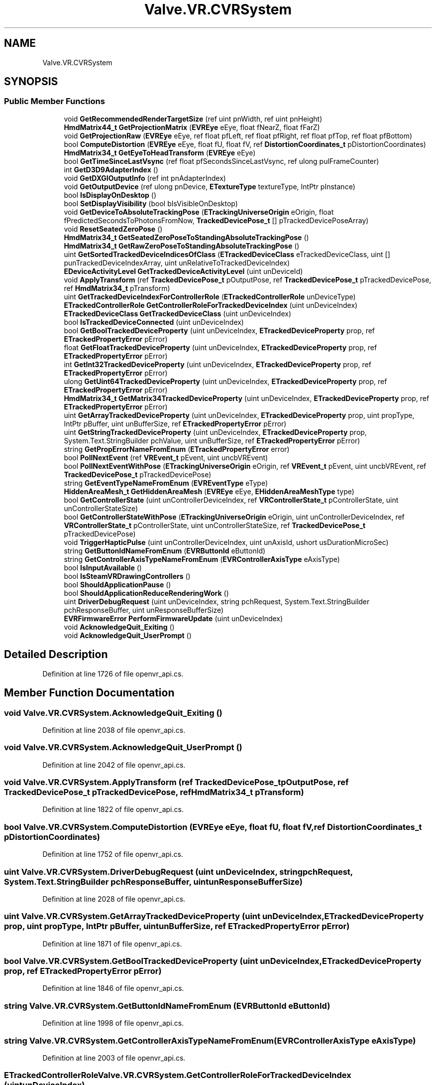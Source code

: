 .TH "Valve.VR.CVRSystem" 3 "Sat Jul 20 2019" "Version https://github.com/Saurabhbagh/Multi-User-VR-Viewer--10th-July/" "Multi User Vr Viewer" \" -*- nroff -*-
.ad l
.nh
.SH NAME
Valve.VR.CVRSystem
.SH SYNOPSIS
.br
.PP
.SS "Public Member Functions"

.in +1c
.ti -1c
.RI "void \fBGetRecommendedRenderTargetSize\fP (ref uint pnWidth, ref uint pnHeight)"
.br
.ti -1c
.RI "\fBHmdMatrix44_t\fP \fBGetProjectionMatrix\fP (\fBEVREye\fP eEye, float fNearZ, float fFarZ)"
.br
.ti -1c
.RI "void \fBGetProjectionRaw\fP (\fBEVREye\fP eEye, ref float pfLeft, ref float pfRight, ref float pfTop, ref float pfBottom)"
.br
.ti -1c
.RI "bool \fBComputeDistortion\fP (\fBEVREye\fP eEye, float fU, float fV, ref \fBDistortionCoordinates_t\fP pDistortionCoordinates)"
.br
.ti -1c
.RI "\fBHmdMatrix34_t\fP \fBGetEyeToHeadTransform\fP (\fBEVREye\fP eEye)"
.br
.ti -1c
.RI "bool \fBGetTimeSinceLastVsync\fP (ref float pfSecondsSinceLastVsync, ref ulong pulFrameCounter)"
.br
.ti -1c
.RI "int \fBGetD3D9AdapterIndex\fP ()"
.br
.ti -1c
.RI "void \fBGetDXGIOutputInfo\fP (ref int pnAdapterIndex)"
.br
.ti -1c
.RI "void \fBGetOutputDevice\fP (ref ulong pnDevice, \fBETextureType\fP textureType, IntPtr pInstance)"
.br
.ti -1c
.RI "bool \fBIsDisplayOnDesktop\fP ()"
.br
.ti -1c
.RI "bool \fBSetDisplayVisibility\fP (bool bIsVisibleOnDesktop)"
.br
.ti -1c
.RI "void \fBGetDeviceToAbsoluteTrackingPose\fP (\fBETrackingUniverseOrigin\fP eOrigin, float fPredictedSecondsToPhotonsFromNow, \fBTrackedDevicePose_t\fP [] pTrackedDevicePoseArray)"
.br
.ti -1c
.RI "void \fBResetSeatedZeroPose\fP ()"
.br
.ti -1c
.RI "\fBHmdMatrix34_t\fP \fBGetSeatedZeroPoseToStandingAbsoluteTrackingPose\fP ()"
.br
.ti -1c
.RI "\fBHmdMatrix34_t\fP \fBGetRawZeroPoseToStandingAbsoluteTrackingPose\fP ()"
.br
.ti -1c
.RI "uint \fBGetSortedTrackedDeviceIndicesOfClass\fP (\fBETrackedDeviceClass\fP eTrackedDeviceClass, uint [] punTrackedDeviceIndexArray, uint unRelativeToTrackedDeviceIndex)"
.br
.ti -1c
.RI "\fBEDeviceActivityLevel\fP \fBGetTrackedDeviceActivityLevel\fP (uint unDeviceId)"
.br
.ti -1c
.RI "void \fBApplyTransform\fP (ref \fBTrackedDevicePose_t\fP pOutputPose, ref \fBTrackedDevicePose_t\fP pTrackedDevicePose, ref \fBHmdMatrix34_t\fP pTransform)"
.br
.ti -1c
.RI "uint \fBGetTrackedDeviceIndexForControllerRole\fP (\fBETrackedControllerRole\fP unDeviceType)"
.br
.ti -1c
.RI "\fBETrackedControllerRole\fP \fBGetControllerRoleForTrackedDeviceIndex\fP (uint unDeviceIndex)"
.br
.ti -1c
.RI "\fBETrackedDeviceClass\fP \fBGetTrackedDeviceClass\fP (uint unDeviceIndex)"
.br
.ti -1c
.RI "bool \fBIsTrackedDeviceConnected\fP (uint unDeviceIndex)"
.br
.ti -1c
.RI "bool \fBGetBoolTrackedDeviceProperty\fP (uint unDeviceIndex, \fBETrackedDeviceProperty\fP prop, ref \fBETrackedPropertyError\fP pError)"
.br
.ti -1c
.RI "float \fBGetFloatTrackedDeviceProperty\fP (uint unDeviceIndex, \fBETrackedDeviceProperty\fP prop, ref \fBETrackedPropertyError\fP pError)"
.br
.ti -1c
.RI "int \fBGetInt32TrackedDeviceProperty\fP (uint unDeviceIndex, \fBETrackedDeviceProperty\fP prop, ref \fBETrackedPropertyError\fP pError)"
.br
.ti -1c
.RI "ulong \fBGetUint64TrackedDeviceProperty\fP (uint unDeviceIndex, \fBETrackedDeviceProperty\fP prop, ref \fBETrackedPropertyError\fP pError)"
.br
.ti -1c
.RI "\fBHmdMatrix34_t\fP \fBGetMatrix34TrackedDeviceProperty\fP (uint unDeviceIndex, \fBETrackedDeviceProperty\fP prop, ref \fBETrackedPropertyError\fP pError)"
.br
.ti -1c
.RI "uint \fBGetArrayTrackedDeviceProperty\fP (uint unDeviceIndex, \fBETrackedDeviceProperty\fP prop, uint propType, IntPtr pBuffer, uint unBufferSize, ref \fBETrackedPropertyError\fP pError)"
.br
.ti -1c
.RI "uint \fBGetStringTrackedDeviceProperty\fP (uint unDeviceIndex, \fBETrackedDeviceProperty\fP prop, System\&.Text\&.StringBuilder pchValue, uint unBufferSize, ref \fBETrackedPropertyError\fP pError)"
.br
.ti -1c
.RI "string \fBGetPropErrorNameFromEnum\fP (\fBETrackedPropertyError\fP error)"
.br
.ti -1c
.RI "bool \fBPollNextEvent\fP (ref \fBVREvent_t\fP pEvent, uint uncbVREvent)"
.br
.ti -1c
.RI "bool \fBPollNextEventWithPose\fP (\fBETrackingUniverseOrigin\fP eOrigin, ref \fBVREvent_t\fP pEvent, uint uncbVREvent, ref \fBTrackedDevicePose_t\fP pTrackedDevicePose)"
.br
.ti -1c
.RI "string \fBGetEventTypeNameFromEnum\fP (\fBEVREventType\fP eType)"
.br
.ti -1c
.RI "\fBHiddenAreaMesh_t\fP \fBGetHiddenAreaMesh\fP (\fBEVREye\fP eEye, \fBEHiddenAreaMeshType\fP type)"
.br
.ti -1c
.RI "bool \fBGetControllerState\fP (uint unControllerDeviceIndex, ref \fBVRControllerState_t\fP pControllerState, uint unControllerStateSize)"
.br
.ti -1c
.RI "bool \fBGetControllerStateWithPose\fP (\fBETrackingUniverseOrigin\fP eOrigin, uint unControllerDeviceIndex, ref \fBVRControllerState_t\fP pControllerState, uint unControllerStateSize, ref \fBTrackedDevicePose_t\fP pTrackedDevicePose)"
.br
.ti -1c
.RI "void \fBTriggerHapticPulse\fP (uint unControllerDeviceIndex, uint unAxisId, ushort usDurationMicroSec)"
.br
.ti -1c
.RI "string \fBGetButtonIdNameFromEnum\fP (\fBEVRButtonId\fP eButtonId)"
.br
.ti -1c
.RI "string \fBGetControllerAxisTypeNameFromEnum\fP (\fBEVRControllerAxisType\fP eAxisType)"
.br
.ti -1c
.RI "bool \fBIsInputAvailable\fP ()"
.br
.ti -1c
.RI "bool \fBIsSteamVRDrawingControllers\fP ()"
.br
.ti -1c
.RI "bool \fBShouldApplicationPause\fP ()"
.br
.ti -1c
.RI "bool \fBShouldApplicationReduceRenderingWork\fP ()"
.br
.ti -1c
.RI "uint \fBDriverDebugRequest\fP (uint unDeviceIndex, string pchRequest, System\&.Text\&.StringBuilder pchResponseBuffer, uint unResponseBufferSize)"
.br
.ti -1c
.RI "\fBEVRFirmwareError\fP \fBPerformFirmwareUpdate\fP (uint unDeviceIndex)"
.br
.ti -1c
.RI "void \fBAcknowledgeQuit_Exiting\fP ()"
.br
.ti -1c
.RI "void \fBAcknowledgeQuit_UserPrompt\fP ()"
.br
.in -1c
.SH "Detailed Description"
.PP 
Definition at line 1726 of file openvr_api\&.cs\&.
.SH "Member Function Documentation"
.PP 
.SS "void Valve\&.VR\&.CVRSystem\&.AcknowledgeQuit_Exiting ()"

.PP
Definition at line 2038 of file openvr_api\&.cs\&.
.SS "void Valve\&.VR\&.CVRSystem\&.AcknowledgeQuit_UserPrompt ()"

.PP
Definition at line 2042 of file openvr_api\&.cs\&.
.SS "void Valve\&.VR\&.CVRSystem\&.ApplyTransform (ref \fBTrackedDevicePose_t\fP pOutputPose, ref \fBTrackedDevicePose_t\fP pTrackedDevicePose, ref \fBHmdMatrix34_t\fP pTransform)"

.PP
Definition at line 1822 of file openvr_api\&.cs\&.
.SS "bool Valve\&.VR\&.CVRSystem\&.ComputeDistortion (\fBEVREye\fP eEye, float fU, float fV, ref \fBDistortionCoordinates_t\fP pDistortionCoordinates)"

.PP
Definition at line 1752 of file openvr_api\&.cs\&.
.SS "uint Valve\&.VR\&.CVRSystem\&.DriverDebugRequest (uint unDeviceIndex, string pchRequest, System\&.Text\&.StringBuilder pchResponseBuffer, uint unResponseBufferSize)"

.PP
Definition at line 2028 of file openvr_api\&.cs\&.
.SS "uint Valve\&.VR\&.CVRSystem\&.GetArrayTrackedDeviceProperty (uint unDeviceIndex, \fBETrackedDeviceProperty\fP prop, uint propType, IntPtr pBuffer, uint unBufferSize, ref \fBETrackedPropertyError\fP pError)"

.PP
Definition at line 1871 of file openvr_api\&.cs\&.
.SS "bool Valve\&.VR\&.CVRSystem\&.GetBoolTrackedDeviceProperty (uint unDeviceIndex, \fBETrackedDeviceProperty\fP prop, ref \fBETrackedPropertyError\fP pError)"

.PP
Definition at line 1846 of file openvr_api\&.cs\&.
.SS "string Valve\&.VR\&.CVRSystem\&.GetButtonIdNameFromEnum (\fBEVRButtonId\fP eButtonId)"

.PP
Definition at line 1998 of file openvr_api\&.cs\&.
.SS "string Valve\&.VR\&.CVRSystem\&.GetControllerAxisTypeNameFromEnum (\fBEVRControllerAxisType\fP eAxisType)"

.PP
Definition at line 2003 of file openvr_api\&.cs\&.
.SS "\fBETrackedControllerRole\fP Valve\&.VR\&.CVRSystem\&.GetControllerRoleForTrackedDeviceIndex (uint unDeviceIndex)"

.PP
Definition at line 1831 of file openvr_api\&.cs\&.
.SS "bool Valve\&.VR\&.CVRSystem\&.GetControllerState (uint unControllerDeviceIndex, ref \fBVRControllerState_t\fP pControllerState, uint unControllerStateSize)"

.PP
Definition at line 1944 of file openvr_api\&.cs\&.
.SS "bool Valve\&.VR\&.CVRSystem\&.GetControllerStateWithPose (\fBETrackingUniverseOrigin\fP eOrigin, uint unControllerDeviceIndex, ref \fBVRControllerState_t\fP pControllerState, uint unControllerStateSize, ref \fBTrackedDevicePose_t\fP pTrackedDevicePose)"

.PP
Definition at line 1975 of file openvr_api\&.cs\&.
.SS "int Valve\&.VR\&.CVRSystem\&.GetD3D9AdapterIndex ()"

.PP
Definition at line 1769 of file openvr_api\&.cs\&.
.SS "void Valve\&.VR\&.CVRSystem\&.GetDeviceToAbsoluteTrackingPose (\fBETrackingUniverseOrigin\fP eOrigin, float fPredictedSecondsToPhotonsFromNow, \fBTrackedDevicePose_t\fP [] pTrackedDevicePoseArray)"

.PP
Definition at line 1794 of file openvr_api\&.cs\&.
.SS "void Valve\&.VR\&.CVRSystem\&.GetDXGIOutputInfo (ref int pnAdapterIndex)"

.PP
Definition at line 1774 of file openvr_api\&.cs\&.
.SS "string Valve\&.VR\&.CVRSystem\&.GetEventTypeNameFromEnum (\fBEVREventType\fP eType)"

.PP
Definition at line 1922 of file openvr_api\&.cs\&.
.SS "\fBHmdMatrix34_t\fP Valve\&.VR\&.CVRSystem\&.GetEyeToHeadTransform (\fBEVREye\fP eEye)"

.PP
Definition at line 1757 of file openvr_api\&.cs\&.
.SS "float Valve\&.VR\&.CVRSystem\&.GetFloatTrackedDeviceProperty (uint unDeviceIndex, \fBETrackedDeviceProperty\fP prop, ref \fBETrackedPropertyError\fP pError)"

.PP
Definition at line 1851 of file openvr_api\&.cs\&.
.SS "\fBHiddenAreaMesh_t\fP Valve\&.VR\&.CVRSystem\&.GetHiddenAreaMesh (\fBEVREye\fP eEye, \fBEHiddenAreaMeshType\fP type)"

.PP
Definition at line 1927 of file openvr_api\&.cs\&.
.SS "int Valve\&.VR\&.CVRSystem\&.GetInt32TrackedDeviceProperty (uint unDeviceIndex, \fBETrackedDeviceProperty\fP prop, ref \fBETrackedPropertyError\fP pError)"

.PP
Definition at line 1856 of file openvr_api\&.cs\&.
.SS "\fBHmdMatrix34_t\fP Valve\&.VR\&.CVRSystem\&.GetMatrix34TrackedDeviceProperty (uint unDeviceIndex, \fBETrackedDeviceProperty\fP prop, ref \fBETrackedPropertyError\fP pError)"

.PP
Definition at line 1866 of file openvr_api\&.cs\&.
.SS "void Valve\&.VR\&.CVRSystem\&.GetOutputDevice (ref ulong pnDevice, \fBETextureType\fP textureType, IntPtr pInstance)"

.PP
Definition at line 1779 of file openvr_api\&.cs\&.
.SS "\fBHmdMatrix44_t\fP Valve\&.VR\&.CVRSystem\&.GetProjectionMatrix (\fBEVREye\fP eEye, float fNearZ, float fFarZ)"

.PP
Definition at line 1739 of file openvr_api\&.cs\&.
.SS "void Valve\&.VR\&.CVRSystem\&.GetProjectionRaw (\fBEVREye\fP eEye, ref float pfLeft, ref float pfRight, ref float pfTop, ref float pfBottom)"

.PP
Definition at line 1744 of file openvr_api\&.cs\&.
.SS "string Valve\&.VR\&.CVRSystem\&.GetPropErrorNameFromEnum (\fBETrackedPropertyError\fP error)"

.PP
Definition at line 1881 of file openvr_api\&.cs\&.
.SS "\fBHmdMatrix34_t\fP Valve\&.VR\&.CVRSystem\&.GetRawZeroPoseToStandingAbsoluteTrackingPose ()"

.PP
Definition at line 1807 of file openvr_api\&.cs\&.
.SS "void Valve\&.VR\&.CVRSystem\&.GetRecommendedRenderTargetSize (ref uint pnWidth, ref uint pnHeight)"

.PP
Definition at line 1733 of file openvr_api\&.cs\&.
.SS "\fBHmdMatrix34_t\fP Valve\&.VR\&.CVRSystem\&.GetSeatedZeroPoseToStandingAbsoluteTrackingPose ()"

.PP
Definition at line 1802 of file openvr_api\&.cs\&.
.SS "uint Valve\&.VR\&.CVRSystem\&.GetSortedTrackedDeviceIndicesOfClass (\fBETrackedDeviceClass\fP eTrackedDeviceClass, uint [] punTrackedDeviceIndexArray, uint unRelativeToTrackedDeviceIndex)"

.PP
Definition at line 1812 of file openvr_api\&.cs\&.
.SS "uint Valve\&.VR\&.CVRSystem\&.GetStringTrackedDeviceProperty (uint unDeviceIndex, \fBETrackedDeviceProperty\fP prop, System\&.Text\&.StringBuilder pchValue, uint unBufferSize, ref \fBETrackedPropertyError\fP pError)"

.PP
Definition at line 1876 of file openvr_api\&.cs\&.
.SS "bool Valve\&.VR\&.CVRSystem\&.GetTimeSinceLastVsync (ref float pfSecondsSinceLastVsync, ref ulong pulFrameCounter)"

.PP
Definition at line 1762 of file openvr_api\&.cs\&.
.SS "\fBEDeviceActivityLevel\fP Valve\&.VR\&.CVRSystem\&.GetTrackedDeviceActivityLevel (uint unDeviceId)"

.PP
Definition at line 1817 of file openvr_api\&.cs\&.
.SS "\fBETrackedDeviceClass\fP Valve\&.VR\&.CVRSystem\&.GetTrackedDeviceClass (uint unDeviceIndex)"

.PP
Definition at line 1836 of file openvr_api\&.cs\&.
.SS "uint Valve\&.VR\&.CVRSystem\&.GetTrackedDeviceIndexForControllerRole (\fBETrackedControllerRole\fP unDeviceType)"

.PP
Definition at line 1826 of file openvr_api\&.cs\&.
.SS "ulong Valve\&.VR\&.CVRSystem\&.GetUint64TrackedDeviceProperty (uint unDeviceIndex, \fBETrackedDeviceProperty\fP prop, ref \fBETrackedPropertyError\fP pError)"

.PP
Definition at line 1861 of file openvr_api\&.cs\&.
.SS "bool Valve\&.VR\&.CVRSystem\&.IsDisplayOnDesktop ()"

.PP
Definition at line 1784 of file openvr_api\&.cs\&.
.SS "bool Valve\&.VR\&.CVRSystem\&.IsInputAvailable ()"

.PP
Definition at line 2008 of file openvr_api\&.cs\&.
.SS "bool Valve\&.VR\&.CVRSystem\&.IsSteamVRDrawingControllers ()"

.PP
Definition at line 2013 of file openvr_api\&.cs\&.
.SS "bool Valve\&.VR\&.CVRSystem\&.IsTrackedDeviceConnected (uint unDeviceIndex)"

.PP
Definition at line 1841 of file openvr_api\&.cs\&.
.SS "\fBEVRFirmwareError\fP Valve\&.VR\&.CVRSystem\&.PerformFirmwareUpdate (uint unDeviceIndex)"

.PP
Definition at line 2033 of file openvr_api\&.cs\&.
.SS "bool Valve\&.VR\&.CVRSystem\&.PollNextEvent (ref \fBVREvent_t\fP pEvent, uint uncbVREvent)"

.PP
Definition at line 1898 of file openvr_api\&.cs\&.
.SS "bool Valve\&.VR\&.CVRSystem\&.PollNextEventWithPose (\fBETrackingUniverseOrigin\fP eOrigin, ref \fBVREvent_t\fP pEvent, uint uncbVREvent, ref \fBTrackedDevicePose_t\fP pTrackedDevicePose)"

.PP
Definition at line 1917 of file openvr_api\&.cs\&.
.SS "void Valve\&.VR\&.CVRSystem\&.ResetSeatedZeroPose ()"

.PP
Definition at line 1798 of file openvr_api\&.cs\&.
.SS "bool Valve\&.VR\&.CVRSystem\&.SetDisplayVisibility (bool bIsVisibleOnDesktop)"

.PP
Definition at line 1789 of file openvr_api\&.cs\&.
.SS "bool Valve\&.VR\&.CVRSystem\&.ShouldApplicationPause ()"

.PP
Definition at line 2018 of file openvr_api\&.cs\&.
.SS "bool Valve\&.VR\&.CVRSystem\&.ShouldApplicationReduceRenderingWork ()"

.PP
Definition at line 2023 of file openvr_api\&.cs\&.
.SS "void Valve\&.VR\&.CVRSystem\&.TriggerHapticPulse (uint unControllerDeviceIndex, uint unAxisId, ushort usDurationMicroSec)"

.PP
Definition at line 1994 of file openvr_api\&.cs\&.

.SH "Author"
.PP 
Generated automatically by Doxygen for Multi User Vr Viewer from the source code\&.
